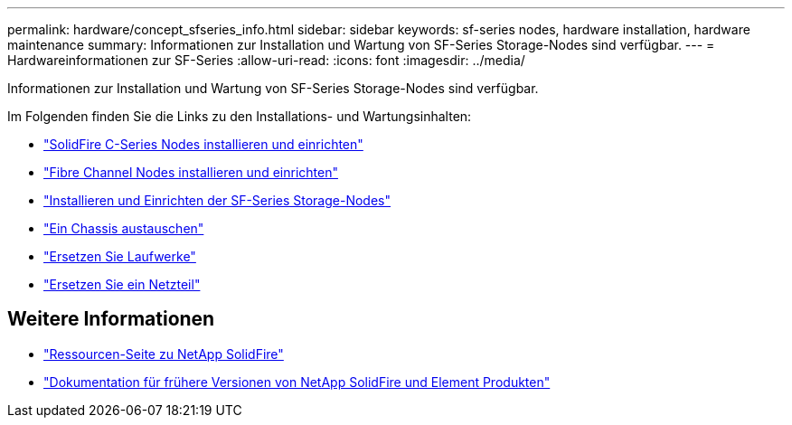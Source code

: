 ---
permalink: hardware/concept_sfseries_info.html 
sidebar: sidebar 
keywords: sf-series nodes, hardware installation, hardware maintenance 
summary: Informationen zur Installation und Wartung von SF-Series Storage-Nodes sind verfügbar. 
---
= Hardwareinformationen zur SF-Series
:allow-uri-read: 
:icons: font
:imagesdir: ../media/


[role="lead"]
Informationen zur Installation und Wartung von SF-Series Storage-Nodes sind verfügbar.

Im Folgenden finden Sie die Links zu den Installations- und Wartungsinhalten:

* link:../media/c-series-isi.pdf["SolidFire C-Series Nodes installieren und einrichten"^]
* link:../media/fc-getting-started-guide.pdf["Fibre Channel Nodes installieren und einrichten"^]
* link:../media/solidfire-10-getting-started-guide.pdf["Installieren und Einrichten der SF-Series Storage-Nodes"^]
* link:task_sfseries_chassisrepl.html["Ein Chassis austauschen"^]
* link:task_sfseries_driverepl.html["Ersetzen Sie Laufwerke"^]
* link:task_sfseries_psurepl.html["Ersetzen Sie ein Netzteil"^]




== Weitere Informationen

* https://www.netapp.com/data-storage/solidfire/documentation/["Ressourcen-Seite zu NetApp SolidFire"^]
* https://docs.netapp.com/sfe-122/topic/com.netapp.ndc.sfe-vers/GUID-B1944B0E-B335-4E0B-B9F1-E960BF32AE56.html["Dokumentation für frühere Versionen von NetApp SolidFire und Element Produkten"^]

